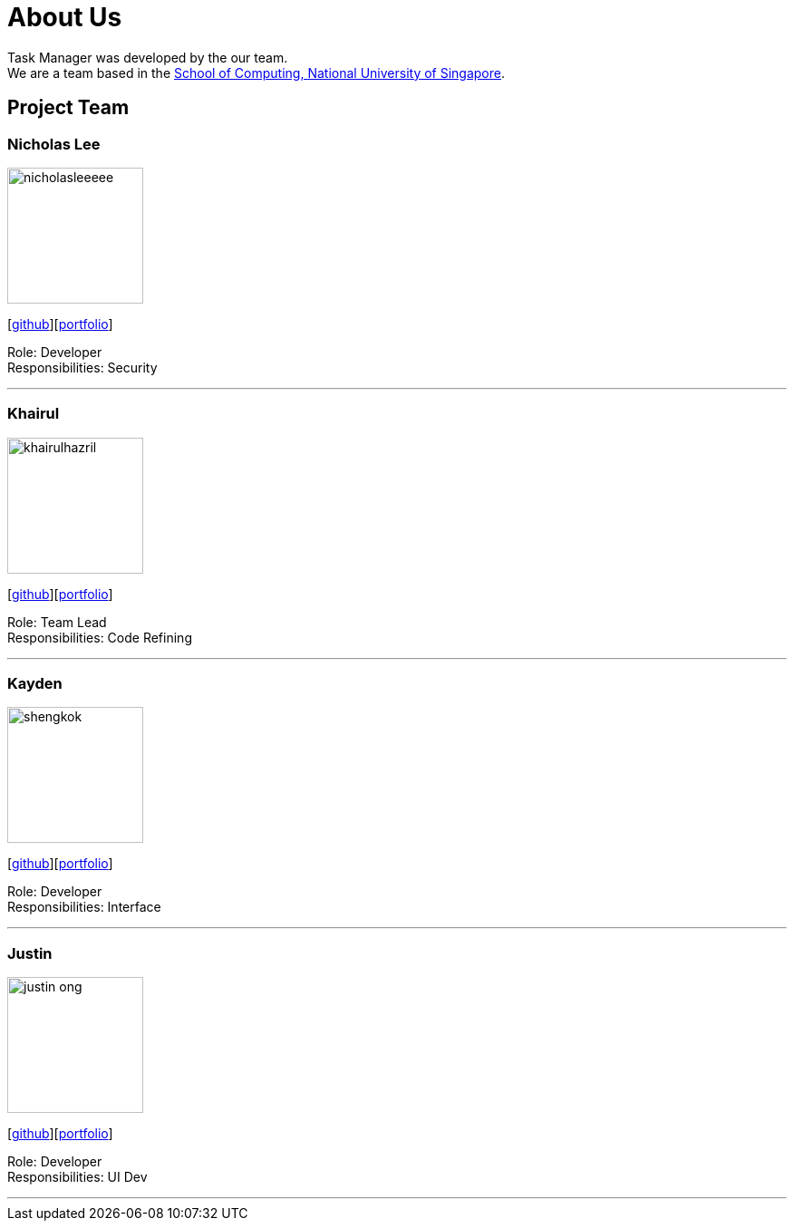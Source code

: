 = About Us
:site-section: AboutUs
:relfileprefix: team/
:imagesDir: images
:stylesDir: stylesheets

Task Manager was developed by the our team. +
We are a team based in the http://www.comp.nus.edu.sg[School of Computing, National University of Singapore].

== Project Team

=== Nicholas Lee
image::nicholasleeeee.png[width="150", align="left"]
{empty}[https://github.com/nicholasleeeee[github]][<<nicholasleeeee#,portfolio>>]

Role: Developer +
Responsibilities: Security

'''

=== Khairul
image::khairulhazril.png[width="150", align="left"]
{empty}[http://github.com/khairulhazril[github]][<<khairulhazril#,portfolio>>]

Role: Team Lead +
Responsibilities: Code Refining

'''

=== Kayden
image::shengkok.png[width="150", align="left"]
{empty}[http://github.com/Shengkok[github]][<<shengkok#,portfolio>>]

Role: Developer +
Responsibilities: Interface

'''

=== Justin
image::justin-ong.png[width="150", align="left"]
{empty}[http://github.com/Justin-Ong/[github]][<<justin-ong#,portfolio>>]

Role: Developer +
Responsibilities: UI Dev

'''

